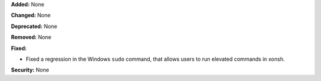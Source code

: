 **Added:** None

**Changed:** None

**Deprecated:** None

**Removed:** None

**Fixed:**

* Fixed a regression in the Windows ``sudo`` command, that allows users to run elevated commands in xonsh.

**Security:** None
